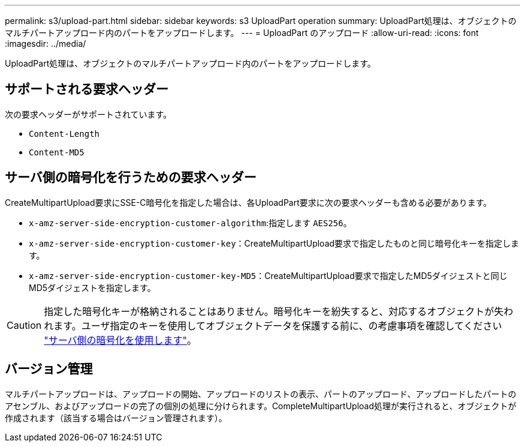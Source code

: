 ---
permalink: s3/upload-part.html 
sidebar: sidebar 
keywords: s3 UploadPart operation 
summary: UploadPart処理は、オブジェクトのマルチパートアップロード内のパートをアップロードします。 
---
= UploadPart のアップロード
:allow-uri-read: 
:icons: font
:imagesdir: ../media/


[role="lead"]
UploadPart処理は、オブジェクトのマルチパートアップロード内のパートをアップロードします。



== サポートされる要求ヘッダー

次の要求ヘッダーがサポートされています。

* `Content-Length`
* `Content-MD5`




== サーバ側の暗号化を行うための要求ヘッダー

CreateMultipartUpload要求にSSE-C暗号化を指定した場合は、各UploadPart要求に次の要求ヘッダーも含める必要があります。

* `x-amz-server-side-encryption-customer-algorithm`:指定します `AES256`。
* `x-amz-server-side-encryption-customer-key`：CreateMultipartUpload要求で指定したものと同じ暗号化キーを指定します。
* `x-amz-server-side-encryption-customer-key-MD5`：CreateMultipartUpload要求で指定したMD5ダイジェストと同じMD5ダイジェストを指定します。



CAUTION: 指定した暗号化キーが格納されることはありません。暗号化キーを紛失すると、対応するオブジェクトが失われます。ユーザ指定のキーを使用してオブジェクトデータを保護する前に、の考慮事項を確認してください link:using-server-side-encryption.html["サーバ側の暗号化を使用します"]。



== バージョン管理

マルチパートアップロードは、アップロードの開始、アップロードのリストの表示、パートのアップロード、アップロードしたパートのアセンブル、およびアップロードの完了の個別の処理に分けられます。CompleteMultipartUpload処理が実行されると、オブジェクトが作成されます（該当する場合はバージョン管理されます）。
